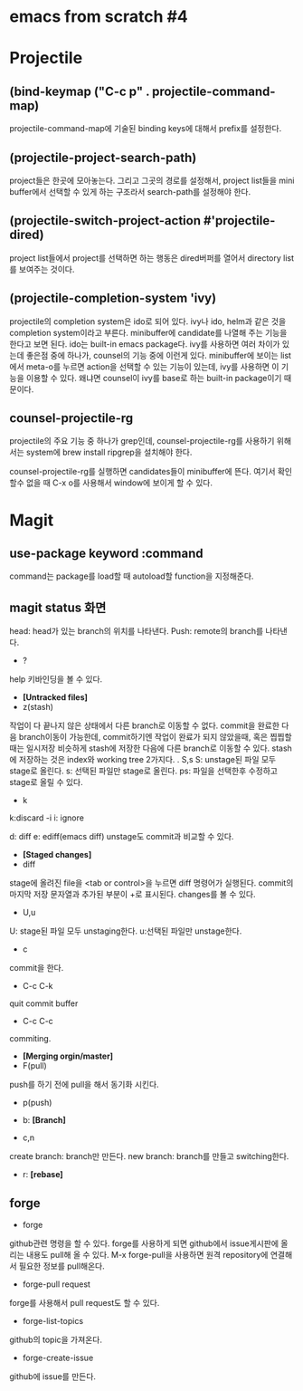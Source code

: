 * emacs from scratch #4
* Projectile
** (bind-keymap ("C-c p" . projectile-command-map)
projectile-command-map에 기술된 binding keys에 대해서 prefix를 설정한다.
** (projectile-project-search-path)
project들은 한곳에 모아놓는다. 그리고 그곳의 경로를 설정해서, project list들을 mini buffer에서 선택할 수 있게 하는 구조라서 search-path를 설정해야 한다.
** (projectile-switch-project-action #'projectile-dired)
project list들에서 project를 선택하면 하는 행동은 dired버퍼를 열어서 directory list를 보여주는 것이다.
** (projectile-completion-system 'ivy)
projectile의 completion system은 ido로 되어 있다. ivy나 ido, helm과 같은 것을 completion system이라고 부른다. minibuffer에 candidate를 나열해 주는 기능을 한다고 보면 된다. ido는 built-in emacs package다.  ivy를 사용하면 여러 차이가 있는데 좋은점 중에 하나가, counsel의 기능 중에 이런게 있다. minibuffer에 보이는 list에서 meta-o를 누르면 action을 선택할 수 있는 기능이 있는데, ivy를 사용하면 이 기능을 이용할 수 있다. 왜냐면 counsel이 ivy를 base로 하는 built-in package이기 때문이다.
** counsel-projectile-rg
projectile의 주요 기능 중 하나가 grep인데, counsel-projectile-rg를 사용하기 위해서는 system에 brew install ripgrep을 설치해야 한다.

counsel-projectile-rg를 실행하면 candidates들이 minibuffer에 뜬다. 여기서 확인할수 없을 때 C-x o를 사용해서 window에 보이게 할 수 있다.
* Magit
** use-package keyword :command
command는 package를 load할 때 autoload할 function을 지정해준다.
** magit status 화면
head: head가 있는 branch의 위치를 나타낸다.
Push: remote의 branch를 나타낸다.

- ?
help 키바인딩을 볼 수 있다.

- *[Untracked files]*
- z(stash)
작업이 다 끝나지 않은 상태에서 다른 branch로 이동할 수 없다. commit을 완료한 다음 branch이동이 가능한데, commit하기엔 작업이 완료가 되지 않았을때, 혹은 찝찝할때는 일시저장 비슷하게 stash에 저장한 다음에 다른 branch로 이동할 수 있다.
stash에 저장하는 것은 index와 working tree 2가지다.
. S,s
S: unstage된 파일 모두 stage로 올린다.
s: 선택된 파일만 stage로 올린다.
ps: 파일을 선택한후 수정하고 stage로 올릴 수 있다.
- k
k:discard
-i
i: ignore

d: diff
e: ediff(emacs diff)
unstage도 commit과 비교할 수 있다.

- *[Staged changes]*
- diff
stage에 올려진 file을 <tab or control>을 누르면 diff 명령어가 실행된다. commit의 마지막 저장 문자열과 추가된 부분이 +로 표시된다. changes를 볼 수 있다.
- U,u
U: stage된 파일 모두 unstaging한다.
u:선택된 파일만 unstage한다.
- c 
commit을 한다.
- C-c C-k
quit commit buffer
- C-c C-c
commiting.

- *[Merging orgin/master]*
- F(pull)
push를 하기 전에 pull을 해서 동기화 시킨다.
- p(push)

- b: *[Branch]*
- c,n
create branch: branch만 만든다.
new branch: branch를 만들고 switching한다.

- r: *[rebase]*

** forge
- forge
github관련 명령을 할 수 있다. 
forge를  사용하게 되면 github에서 issue게시판에 올리는 내용도 pull해 올 수 있다.
M-x forge-pull을 사용하면 원격 repository에 연결해서 필요한 정보를 pull해온다.

- forge-pull request
forge를 사용해서 pull request도 할 수 있다.

- forge-list-topics
github의 topic을 가져온다.

- forge-create-issue
github에 issue를 만든다.
